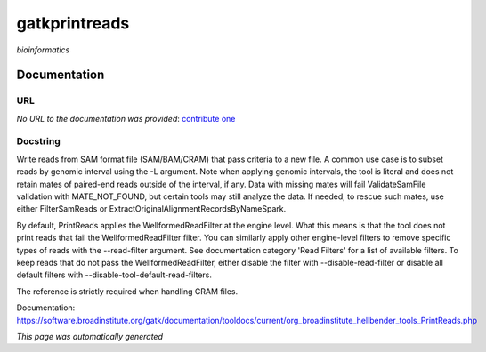 
gatkprintreads
==============
*bioinformatics*

Documentation
-------------

URL
******
*No URL to the documentation was provided*: `contribute one <https://github.com/illusional>`_

Docstring
*********
Write reads from SAM format file (SAM/BAM/CRAM) that pass criteria to a new file.
A common use case is to subset reads by genomic interval using the -L argument. 
Note when applying genomic intervals, the tool is literal and does not retain mates 
of paired-end reads outside of the interval, if any. Data with missing mates will fail 
ValidateSamFile validation with MATE_NOT_FOUND, but certain tools may still analyze the data. 
If needed, to rescue such mates, use either FilterSamReads or ExtractOriginalAlignmentRecordsByNameSpark.

By default, PrintReads applies the WellformedReadFilter at the engine level. What this means is that 
the tool does not print reads that fail the WellformedReadFilter filter. You can similarly apply 
other engine-level filters to remove specific types of reads with the --read-filter argument. 
See documentation category 'Read Filters' for a list of available filters. 
To keep reads that do not pass the WellformedReadFilter, either disable the filter 
with --disable-read-filter or disable all default filters with --disable-tool-default-read-filters.

The reference is strictly required when handling CRAM files.

Documentation: https://software.broadinstitute.org/gatk/documentation/tooldocs/current/org_broadinstitute_hellbender_tools_PrintReads.php

*This page was automatically generated*
